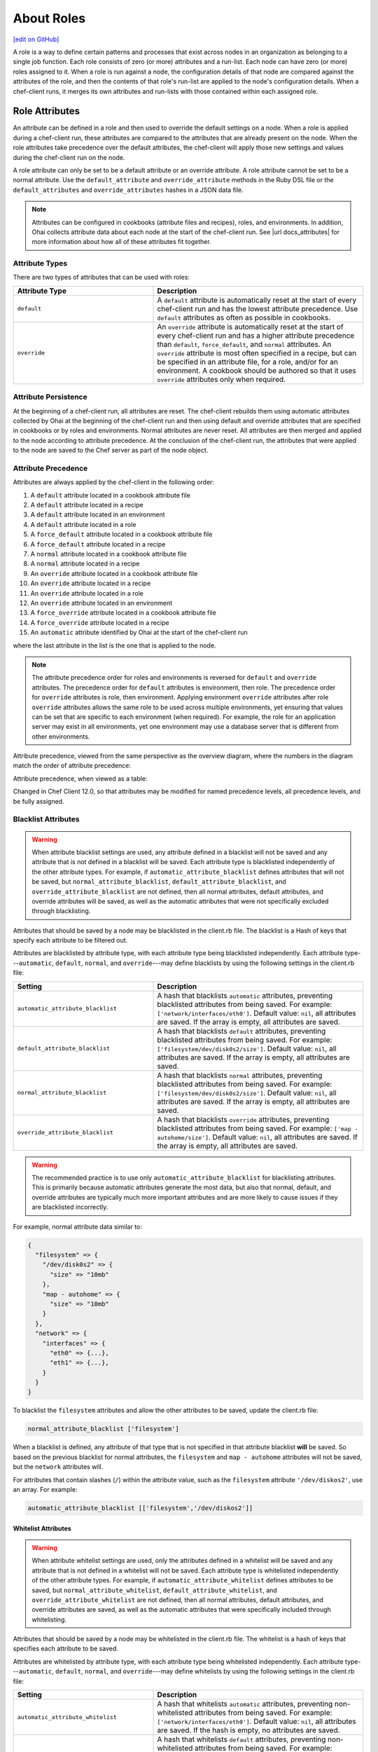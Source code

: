 =====================================================
About Roles
=====================================================
`[edit on GitHub] <https://github.com/chef/chef-web-docs/blob/master/chef_master/source/roles.rst>`__

.. tag role

A role is a way to define certain patterns and processes that exist across nodes in an organization as belonging to a single job function. Each role consists of zero (or more) attributes and a run-list. Each node can have zero (or more) roles assigned to it. When a role is run against a node, the configuration details of that node are compared against the attributes of the role, and then the contents of that role's run-list are applied to the node's configuration details. When a chef-client runs, it merges its own attributes and run-lists with those contained within each assigned role.

.. end_tag

Role Attributes
=====================================================
.. tag role_attribute

An attribute can be defined in a role and then used to override the default settings on a node. When a role is applied during a chef-client run, these attributes are compared to the attributes that are already present on the node. When the role attributes take precedence over the default attributes, the chef-client will apply those new settings and values during the chef-client run on the node.

A role attribute can only be set to be a default attribute or an override attribute. A role attribute cannot be set to be a normal attribute. Use the ``default_attribute`` and ``override_attribute`` methods in the Ruby DSL file or the ``default_attributes`` and ``override_attributes`` hashes in a JSON data file.

.. end_tag

.. note:: .. tag notes_see_attributes_overview

          Attributes can be configured in cookbooks (attribute files and recipes), roles, and environments. In addition, Ohai collects attribute data about each node at the start of the chef-client run. See |url docs_attributes| for more information about how all of these attributes fit together.

          .. end_tag

Attribute Types
-----------------------------------------------------
There are two types of attributes that can be used with roles:

.. list-table::
   :widths: 200 300
   :header-rows: 1

   * - Attribute Type
     - Description
   * - ``default``
     - .. tag node_attribute_type_default

       A ``default`` attribute is automatically reset at the start of every chef-client run and has the lowest attribute precedence. Use ``default`` attributes as often as possible in cookbooks.

       .. end_tag

   * - ``override``
     - .. tag node_attribute_type_override

       An ``override`` attribute is automatically reset at the start of every chef-client run and has a higher attribute precedence than ``default``, ``force_default``, and ``normal`` attributes. An ``override`` attribute is most often specified in a recipe, but can be specified in an attribute file, for a role, and/or for an environment. A cookbook should be authored so that it uses ``override`` attributes only when required.

       .. end_tag

Attribute Persistence
-----------------------------------------------------
.. tag node_attribute_persistence

At the beginning of a chef-client run, all attributes are reset. The chef-client rebuilds them using automatic attributes collected by Ohai at the beginning of the chef-client run and then using default and override attributes that are specified in cookbooks or by roles and environments. Normal attributes are never reset. All attributes are then merged and applied to the node according to attribute precedence. At the conclusion of the chef-client run, the attributes that were applied to the node are saved to the Chef server as part of the node object.

.. end_tag

Attribute Precedence
-----------------------------------------------------
.. tag node_attribute_precedence

Attributes are always applied by the chef-client in the following order:

#. A ``default`` attribute located in a cookbook attribute file
#. A ``default`` attribute located in a recipe
#. A ``default`` attribute located in an environment
#. A ``default`` attribute located in a role
#. A ``force_default`` attribute located in a cookbook attribute file
#. A ``force_default`` attribute located in a recipe
#. A ``normal`` attribute located in a cookbook attribute file
#. A ``normal`` attribute located in a recipe
#. An ``override`` attribute located in a cookbook attribute file
#. An ``override`` attribute located in a recipe
#. An ``override`` attribute located in a role
#. An ``override`` attribute located in an environment
#. A ``force_override`` attribute located in a cookbook attribute file
#. A ``force_override`` attribute located in a recipe
#. An ``automatic`` attribute identified by Ohai at the start of the chef-client run

where the last attribute in the list is the one that is applied to the node.

.. note:: The attribute precedence order for roles and environments is reversed for ``default`` and ``override`` attributes. The precedence order for ``default`` attributes is environment, then role. The precedence order for ``override`` attributes is role, then environment. Applying environment ``override`` attributes after role ``override`` attributes allows the same role to be used across multiple environments, yet ensuring that values can be set that are specific to each environment (when required). For example, the role for an application server may exist in all environments, yet one environment may use a database server that is different from other environments.

Attribute precedence, viewed from the same perspective as the overview diagram, where the numbers in the diagram match the order of attribute precedence:

.. image:: ../../images/overview_chef_attributes_precedence.png

Attribute precedence, when viewed as a table:

.. image:: ../../images/overview_chef_attributes_table.png

.. end_tag

Changed in Chef Client 12.0, so that attributes may be modified for named precedence levels, all precedence levels, and be fully assigned.

Blacklist Attributes
-----------------------------------------------------
.. tag node_attribute_blacklist

.. warning:: When attribute blacklist settings are used, any attribute defined in a blacklist will not be saved and any attribute that is not defined in a blacklist will be saved. Each attribute type is blacklisted independently of the other attribute types. For example, if ``automatic_attribute_blacklist`` defines attributes that will not be saved, but ``normal_attribute_blacklist``, ``default_attribute_blacklist``, and ``override_attribute_blacklist`` are not defined, then all normal attributes, default attributes, and override attributes will be saved, as well as the automatic attributes that were not specifically excluded through blacklisting.

Attributes that should be saved by a node may be blacklisted in the client.rb file. The blacklist is a Hash of keys that specify each attribute to be filtered out.

Attributes are blacklisted by attribute type, with each attribute type being blacklisted independently. Each attribute type---``automatic``, ``default``, ``normal``, and ``override``---may define blacklists by using the following settings in the client.rb file:

.. list-table::
   :widths: 200 300
   :header-rows: 1


   * - Setting
     - Description
   * - ``automatic_attribute_blacklist``
     - A hash that blacklists ``automatic`` attributes, preventing blacklisted attributes from being saved. For example: ``['network/interfaces/eth0']``. Default value: ``nil``, all attributes are saved. If the array is empty, all attributes are saved.
   * - ``default_attribute_blacklist``
     - A hash that blacklists ``default`` attributes, preventing blacklisted attributes from being saved. For example: ``['filesystem/dev/disk0s2/size']``. Default value: ``nil``, all attributes are saved. If the array is empty, all attributes are saved.
   * - ``normal_attribute_blacklist``
     - A hash that blacklists ``normal`` attributes, preventing blacklisted attributes from being saved. For example: ``['filesystem/dev/disk0s2/size']``. Default value: ``nil``, all attributes are saved. If the array is empty, all attributes are saved.
   * - ``override_attribute_blacklist``
     - A hash that blacklists ``override`` attributes, preventing blacklisted attributes from being saved. For example: ``['map - autohome/size']``. Default value: ``nil``, all attributes are saved. If the array is empty, all attributes are saved.

.. warning:: The recommended practice is to use only ``automatic_attribute_blacklist`` for blacklisting attributes. This is primarily because automatic attributes generate the most data, but also that normal, default, and override attributes are typically much more important attributes and are more likely to cause issues if they are blacklisted incorrectly.

For example, normal attribute data similar to:

.. code-block:: javascript

   {
     "filesystem" => {
       "/dev/disk0s2" => {
         "size" => "10mb"
       },
       "map - autohome" => {
         "size" => "10mb"
       }
     },
     "network" => {
       "interfaces" => {
         "eth0" => {...},
         "eth1" => {...},
       }
     }
   }

To blacklist the ``filesystem`` attributes and allow the other attributes to be saved, update the client.rb file:

.. code-block:: ruby

   normal_attribute_blacklist ['filesystem']

When a blacklist is defined, any attribute of that type that is not specified in that attribute blacklist **will** be saved. So based on the previous blacklist for normal attributes, the ``filesystem`` and ``map - autohome`` attributes will not be saved, but the ``network`` attributes will.

For attributes that contain slashes (``/``) within the attribute value, such as the ``filesystem`` attribute ``'/dev/diskos2'``, use an array. For example:

.. code-block:: ruby

   automatic_attribute_blacklist [['filesystem','/dev/diskos2']]

.. end_tag

Whitelist Attributes
+++++++++++++++++++++++++++++++++++++++++++++++++++++
.. tag node_attribute_whitelist

.. warning:: When attribute whitelist settings are used, only the attributes defined in a whitelist will be saved and any attribute that is not defined in a whitelist will not be saved. Each attribute type is whitelisted independently of the other attribute types. For example, if ``automatic_attribute_whitelist`` defines attributes to be saved, but ``normal_attribute_whitelist``, ``default_attribute_whitelist``, and ``override_attribute_whitelist`` are not defined, then all normal attributes, default attributes, and override attributes are saved, as well as the automatic attributes that were specifically included through whitelisting.

Attributes that should be saved by a node may be whitelisted in the client.rb file. The whitelist is a hash of keys that specifies each attribute to be saved.

Attributes are whitelisted by attribute type, with each attribute type being whitelisted independently. Each attribute type---``automatic``, ``default``, ``normal``, and ``override``---may define whitelists by using the following settings in the client.rb file:

.. list-table::
   :widths: 200 300
   :header-rows: 1

   * - Setting
     - Description
   * - ``automatic_attribute_whitelist``
     - A hash that whitelists ``automatic`` attributes, preventing non-whitelisted attributes from being saved. For example: ``['network/interfaces/eth0']``. Default value: ``nil``, all attributes are saved. If the hash is empty, no attributes are saved.
   * - ``default_attribute_whitelist``
     - A hash that whitelists ``default`` attributes, preventing non-whitelisted attributes from being saved. For example: ``['filesystem/dev/disk0s2/size']``. Default value: ``nil``, all attributes are saved. If the hash is empty, no attributes are saved.
   * - ``normal_attribute_whitelist``
     - A hash that whitelists ``normal`` attributes, preventing non-whitelisted attributes from being saved. For example: ``['filesystem/dev/disk0s2/size']``. Default value: ``nil``, all attributes are saved. If the hash is empty, no attributes are saved.
   * - ``override_attribute_whitelist``
     - A hash that whitelists ``override`` attributes, preventing non-whitelisted attributes from being saved. For example: ``['map - autohome/size']``. Default value: ``nil``, all attributes are saved. If the hash is empty, no attributes are saved.

.. warning:: The recommended practice is to only use ``automatic_attribute_whitelist`` to whitelist attributes. This is primarily because automatic attributes generate the most data, but also that normal, default, and override attributes are typically much more important attributes and are more likely to cause issues if they are whitelisted incorrectly.

For example, normal attribute data similar to:

.. code-block:: javascript

   {
     "filesystem" => {
       "/dev/disk0s2" => {
         "size" => "10mb"
       },
       "map - autohome" => {
         "size" => "10mb"
       }
     },
     "network" => {
       "interfaces" => {
         "eth0" => {...},
         "eth1" => {...},
       }
     }
   }

To whitelist the ``network`` attributes and prevent the other attributes from being saved, update the client.rb file:

.. code-block:: ruby

   normal_attribute_whitelist ['network/interfaces/']

When a whitelist is defined, any attribute of that type that is not specified in that attribute whitelist **will not** be saved. So based on the previous whitelist for normal attributes, the ``filesystem`` and ``map - autohome`` attributes will not be saved, but the ``network`` attributes will.

Leave the value empty to prevent all attributes of that attribute type from being saved:

.. code-block:: ruby

   normal_attribute_whitelist []

For attributes that contain slashes (``/``) within the attribute value, such as the ``filesystem`` attribute ``'/dev/diskos2'``, use an array. For example:

.. code-block:: ruby

   automatic_attribute_whitelist [['filesystem','/dev/diskos2']]

.. end_tag

Role Formats
=====================================================
Role data is stored in two formats: as a Ruby file that contains domain-specific language and as JSON data.

Ruby DSL
-----------------------------------------------------
.. tag ruby_summary

Ruby is a simple programming language:

* Chef uses Ruby as its reference language to define the patterns that are found in resources, recipes, and cookbooks
* Use these patterns to configure, deploy, and manage nodes across the network

Ruby is also a powerful and complete programming language:

* Use the Ruby programming language to make decisions about what should happen to specific resources and recipes
* Extend Chef in any manner that your organization requires

.. end_tag

Domain-specific Ruby attributes:

.. list-table::
   :widths: 200 300
   :header-rows: 1

   * - Setting
     - Description
   * - ``default_attributes``
     - Optional. A set of attributes to be applied to all nodes, assuming the node does not already have a value for the attribute. This is useful for setting global defaults that can then be overridden for specific nodes. If more than one role attempts to set a default value for the same attribute, the last role applied is the role to set the attribute value. When nested attributes are present, they are preserved. For example, to specify that a node that has the attribute ``apache2`` should listen on ports 80 and 443 (unless ports are already specified):

       .. code-block:: ruby

          default_attributes 'apache2' => {
            'listen_ports' => [ '80', '443' ]
          }
   * - ``description``
     - A description of the functionality that is covered. For example:

       .. code-block:: ruby

          description 'The base role for systems that serve HTTP traffic'
   * - ``env_run_lists``
     - Optional. A list of environments, each specifying a recipe or a role to be applied to that environment. This setting must specify the ``_default`` environment. If the ``_default`` environment is set to ``[]`` or ``nil``, then the run-list is empty. For example:

       .. code-block:: ruby

          env_run_lists 'prod' => ['recipe[apache2]'],
                        'staging' => ['recipe[apache2::staging]'

       .. warning:: Using ``env_run_lists`` with roles is discouraged as it can be difficult to maintain over time. Instead, consider using multiple roles to define the required behavior.
   * - ``name``
     - A unique name within the organization. Each name must be made up of letters (upper- and lower-case), numbers, underscores, and hyphens: [A-Z][a-z][0-9] and [_-]. Spaces are not allowed. For example:

       .. code-block:: ruby

          name 'dev01-24'
   * - ``override_attributes``
     - Optional. A set of attributes to be applied to all nodes, even if the node already has a value for an attribute. This is useful for ensuring that certain attributes always have specific values. If more than one role attempts to set an override value for the same attribute, the last role applied wins. When nested attributes are present, they are preserved. For example:

       .. code-block:: ruby

          override_attributes 'apache2' => {
            'max_children' => '50'
          }

       The parameters in a Ruby file are Ruby method calls, so parentheses can be used to provide clarity when specifying numerous or deeply-nested attributes. For example:

       .. code-block:: ruby

          override_attributes(
            :apache2 => {
              :prefork => { :min_spareservers => '5' }
            }
          )

       Or:

       .. code-block:: ruby

          override_attributes(
            :apache2 => {
              :prefork => { :min_spareservers => '5' }
            },
            :tomcat => {
              :worker_threads => '100'
            }
          )
   * - ``run_list``
     - A list of recipes and/or roles to be applied and the order in which they are to be applied. For example, the following run-list:

       .. code-block:: ruby

          run_list 'recipe[apache2]',
                   'recipe[apache2::mod_ssl]',
                   'role[monitor]'

       would apply the ``apache2`` recipe first, then the ``apache2::mod_ssl`` recipe, and then the ``role[monitor]`` recipe.

A Ruby DSL file for each role must exist in the ``roles/`` subdirectory of the chef-repo. (If the repository does not have this subdirectory, then create it using knife.) Each Ruby file should have the .rb suffix. The complete roles Ruby DSL has the following syntax:

.. code-block:: javascript

   name "role_name"
   description "role_description"
   run_list "recipe[name]", "recipe[name::attribute]", "recipe[name::attribute]"
   env_run_lists "name" => ["recipe[name]"], "environment_name" => ["recipe[name::attribute]"]
   default_attributes "node" => { "attribute" => [ "value", "value", "etc." ] }
   override_attributes "node" => { "attribute" => [ "value", "value", "etc." ] }

where both default and override attributes are optional and at least one run-list (with at least one run-list item) is specified. For example, a role named ``webserver`` that has a run-list that defines actions for three different roles, and for certain roles takes extra steps (such as the ``apache2`` role listening on ports 80 and 443):

.. code-block:: javascript

   name "webserver"
   description "The base role for systems that serve HTTP traffic"
   run_list "recipe[apache2]", "recipe[apache2::mod_ssl]", "role[monitor]"
   env_run_lists "prod" => ["recipe[apache2]"], "staging" => ["recipe[apache2::staging]"], "_default" => []
   default_attributes "apache2" => { "listen_ports" => [ "80", "443" ] }
   override_attributes "apache2" => { "max_children" => "50" }

JSON
-----------------------------------------------------
The JSON format for roles maps directly to the domain-specific Ruby format: same settings, attributes, and values, and a similar structure and organization. For example:

.. code-block:: javascript

   {
     "name": "webserver",
     "chef_type": "role",
     "json_class": "Chef::Role",
     "default_attributes": {
       "apache2": {
         "listen_ports": [
           "80",
           "443"
         ]
       }
     },
     "description": "The base role for systems that serve HTTP traffic",
     "run_list": [
       "recipe[apache2]",
       "recipe[apache2::mod_ssl]",
       "role[monitor]"
     ],
     "env_run_lists" : {
       "production" : [],
       "preprod" : [],
       "dev": [
         "role[base]",
         "recipe[apache]",
         "recipe[apache::copy_dev_configs]",
       ],
       "test": [
         "role[base]",
         "recipe[apache]"
       ]
     },
     "override_attributes": {
       "apache2": {
         "max_children": "50"
       }
     }
   }

The JSON format has two additional settings:

.. list-table::
   :widths: 200 300
   :header-rows: 1

   * - Setting
     - Description
   * - ``chef_type``
     - Always set this to ``role``. Use this setting for any custom process that consumes role objects outside of Ruby.
   * - ``json_class``
     - Always set this to ``Chef::Role``. The chef-client uses this setting to auto-inflate a role object. If objects are being rebuilt outside of Ruby, ignore it.

Manage Roles
=====================================================
There are several ways to manage roles:

* knife can be used to create, edit, view, list, tag, and delete roles.
* The Chef management console add-on can be used to create, edit, view, list, tag, and delete roles. In addition, role attributes can be modified and roles can be moved between environments.
* The chef-client can be used to manage role data using the command line and JSON files (that contain a hash, the elements of which are added as role attributes). In addition, the ``run_list`` setting allows roles and/or recipes to be added to the role.
* The open source Chef server can be used to manage role data using the command line and JSON files (that contain a hash, the elements of which are added as role attributes). In addition, the ``run_list`` setting allows roles and/or recipes to be added to the role.
* The Chef server API can be used to create and manage roles directly, although using knife and/or the Chef management console is the most common way to manage roles.
* The command line can also be used with JSON files and third-party services, such as Amazon EC2, where the JSON files can contain per-instance metadata stored in a file on-disk and then read by chef-solo or chef-client as required.

By creating and editing files using the Ruby DSL or JSON, role data can be dynamically generated with the Ruby DSL. Roles created and edited using files are compatible with all versions of Chef, including chef-solo. Roles created and edited using files can be kept in version source control, which also keeps a history of what changed when. When roles are created and edited using files, they should not be managed using knife or the Chef management console, as changes will be overwritten.

A run-list that is associated with a role can be edited using the Chef management console add-on. The canonical source of a role's data is stored on the Chef server, which means that keeping role data in version source control can be challenging.

When files are uploaded to a Chef server from a file and then edited using the Chef management console, if the file is edited and uploaded again, the changes made using the Chef management console user interface will be lost. The same is true with knife, in that if roles are created and managed using knife and then arbitrarily updated uploaded JSON data, that action will overwrite what has been done previously using knife. It is strongly recommended to keep to one process and not switch back and forth.

Set Per-environment Run-lists
------------------------------------------------------
A per-environment run-list is a run-list that is associated with a role and a specific environment. More than one environment can be specified in a role, but each specific environment may be associated with only one run-list. If a run-list is not specified, the default run-list will be used. For example:

.. code-block:: javascript

   {
     "name": "webserver",
     "default_attributes": {
     },
     "json_class": "Chef::Role",
     "env_run_lists": {
       "production": [],
       "preprod": [],
       "test": [ "role[base]", "recipe[apache]", "recipe[apache::copy_test_configs]" ],
       "dev": [ "role[base]", "recipe[apache]", "recipe[apache::copy_dev_configs]" ]
       },
     "run_list": [ "role[base]", "recipe[apache]" ],
     "description": "The webserver role",
     "chef_type": "role",
     "override_attributes": {
     }
   }

where:

* ``webserver`` is the name of the role
* ``env_run_lists`` is a hash of per-environment run-lists for ``production``, ``preprod``, ``test``, and ``dev``
* ``production`` and ``preprod`` use the default run-list because they do not have a per-environment run-list
* ``run_list`` defines the default run-list

Delete from Run-list
-----------------------------------------------------
When an environment is deleted, it will remain within a run-list for a role until it is removed from that run-list. If a new environment is created that has an identical name to an environment that was deleted, a run-list that contains an old environment name will use the new one.
